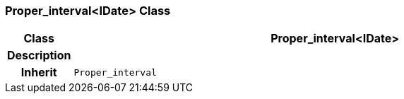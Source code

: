 === Proper_interval<IDate> Class

[cols="^1,3,5"]
|===
h|*Class*
2+^h|*Proper_interval<IDate>*

h|*Description*
2+a|

h|*Inherit*
2+|`Proper_interval`

|===
